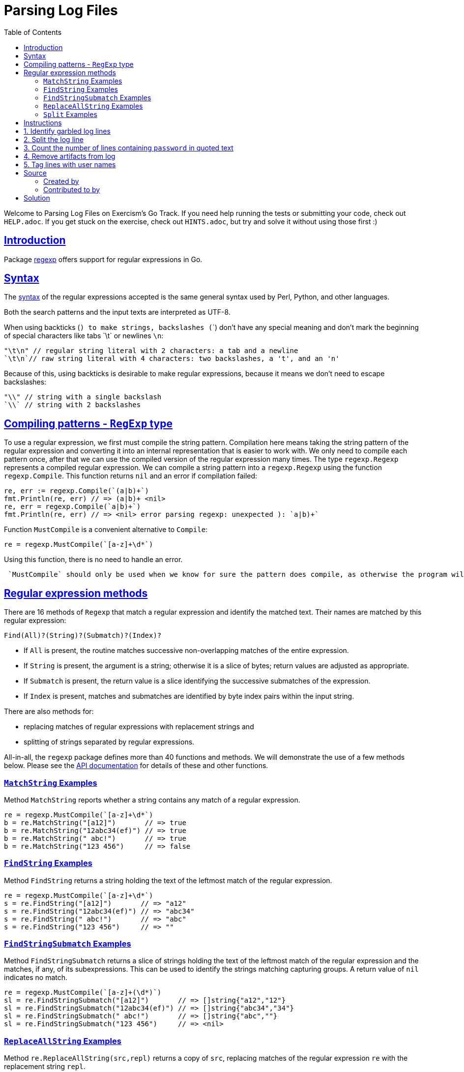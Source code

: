 = Parsing Log Files
:page-subtitle: Exercism Go
:page-tags: exercism go parse regex
:favicon: https://fernandobasso.dev/cmdline.png
:icons: font
:sectlinks:
:sectnums!:
:toclevels: 6
:toc: left
:source-highlighter: highlight.js
:imagesdir: __assets
:stem: latexmath
ifdef::env-github[]
:tip-caption: :bulb:
:note-caption: :information_source:
:important-caption: :heavy_exclamation_mark:
:caution-caption: :fire:
:warning-caption: :warning:
endif::[]

Welcome to Parsing Log Files on Exercism's Go Track.
If you need help running the tests or submitting your code, check out `HELP.adoc`.
If you get stuck on the exercise, check out `HINTS.adoc`, but try and solve it without using those first :)

== Introduction

Package https://pkg.go.dev/regexp[regexp] offers support for regular expressions in Go.

== Syntax

The https://pkg.go.dev/regexp/syntax[syntax] of the regular expressions accepted is the same general syntax used by Perl, Python, and other languages.

Both the search patterns and the input texts are interpreted as UTF-8.

When using backticks (`) to make strings, backslashes (`\`)  don't have any special meaning and don't mark the beginning of special characters like tabs `\t` or newlines `\n`:

[,go]
----
"\t\n" // regular string literal with 2 characters: a tab and a newline
`\t\n`// raw string literal with 4 characters: two backslashes, a 't', and an 'n'
----

Because of this, using backticks is desirable to make regular expressions, because it means we don't need to escape backslashes:

[,go]
----
"\\" // string with a single backslash
`\\` // string with 2 backslashes
----

== Compiling patterns - `RegExp` type

To use a regular expression, we first must compile the string pattern.
Compilation here means taking the string pattern of the regular expression and converting it into an internal representation that is easier to work with.
We only need to compile each pattern once, after that we can use the compiled version of the regular expression many times.
The type `regexp.Regexp` represents a compiled regular expression.
We can compile a string pattern into a `regexp.Regexp` using the function  `regexp.Compile`.
This function returns `nil` and an error if compilation failed:

[,go]
----
re, err := regexp.Compile(`(a|b)+`)
fmt.Println(re, err) // => (a|b)+ <nil>
re, err = regexp.Compile(`a|b)+`)
fmt.Println(re, err) // => <nil> error parsing regexp: unexpected ): `a|b)+`
----

Function `MustCompile` is a convenient alternative to `Compile`:

[,go]
----
re = regexp.MustCompile(`[a-z]+\d*`)
----

Using this function, there is no need to handle an error.

[,exercism/caution]
----
 `MustCompile` should only be used when we know for sure the pattern does compile, as otherwise the program will panic.
----

## Regular expression methods

There are 16 methods of `Regexp` that match a regular expression and identify the matched text.
Their names are matched by this regular expression:

[,text]
----
Find(All)?(String)?(Submatch)?(Index)?
----

* If `All` is present, the routine matches successive non-overlapping matches of the entire expression.
* If `String` is present, the argument is a string;
otherwise it is a slice of bytes;
return values are adjusted as appropriate.
* If `Submatch` is present, the return value is a slice identifying the successive submatches of the expression.
* If `Index` is present, matches and submatches are identified by byte index pairs within the input string.

There are also methods for:

* replacing matches of regular expressions with replacement strings and
* splitting of strings separated by regular expressions.

All-in-all, the `regexp` package defines more than 40 functions and methods.
We will demonstrate the use of a few methods below.
Please see the https://pkg.go.dev/regexp[API documentation] for details of these and other functions.

=== `MatchString` Examples

Method `MatchString` reports whether a string contains any match of a regular expression.

[,go]
----
re = regexp.MustCompile(`[a-z]+\d*`)
b = re.MatchString("[a12]")       // => true
b = re.MatchString("12abc34(ef)") // => true
b = re.MatchString(" abc!")       // => true
b = re.MatchString("123 456")     // => false
----

=== `FindString` Examples

Method `FindString` returns a string holding the text of the leftmost match of the regular expression.

[,go]
----
re = regexp.MustCompile(`[a-z]+\d*`)
s = re.FindString("[a12]")       // => "a12"
s = re.FindString("12abc34(ef)") // => "abc34"
s = re.FindString(" abc!")       // => "abc"
s = re.FindString("123 456")     // => ""
----

=== `FindStringSubmatch` Examples

Method `FindStringSubmatch` returns a slice of strings holding the text of the leftmost match of the regular expression and the matches, if any, of its subexpressions.
This can be used to identify the strings matching capturing groups.
A return value of `nil` indicates no match.

[,go]
----
re = regexp.MustCompile(`[a-z]+(\d*)`)
sl = re.FindStringSubmatch("[a12]")       // => []string{"a12","12"}
sl = re.FindStringSubmatch("12abc34(ef)") // => []string{"abc34","34"}
sl = re.FindStringSubmatch(" abc!")       // => []string{"abc",""}
sl = re.FindStringSubmatch("123 456")     // => <nil>
----

=== `ReplaceAllString` Examples

Method `re.ReplaceAllString(src,repl)` returns a copy of `src`, replacing matches of the regular expression `re` with the replacement string `repl`.

[,go]
----
re = regexp.MustCompile(`[a-z]+\d*`)
s = re.ReplaceAllString("[a12]", "X")       // => "[X]"
s = re.ReplaceAllString("12abc34(ef)", "X") // => "12X(X)"
s = re.ReplaceAllString(" abc!", "X")       // => " X!"
s = re.ReplaceAllString("123 456", "X")     // => "123 456"
----

### `Split` Examples

Method `re.Split(s,n)` slices a text `s` into substrings separated by the expression and returns a slice of the substrings between those expression matches.
The count `n` determines the maximal number of substrings to return.
If `n<0`, the method returns all substrings.

[,go]
----
re = regexp.MustCompile(`[a-z]+\d*`)
sl = re.Split("[a12]", -1)      // => []string{"[","]"}
sl = re.Split("12abc34(ef)", 2) // => []string{"12","(ef)"}
sl = re.Split(" abc!", -1)      // => []string{" ","!"}
sl = re.Split("123 456", -1)    // => []string{"123 456"}
----

== Instructions

This exercise addresses the parsing of log files.

After a recent security review you have been asked to clean up the organization's archived log files.

All strings passed to the functions are guaranteed to be non-null and without leading and trailing spaces.

== 1. Identify garbled log lines

You need some idea of how many log lines in your archive do not comply with current standards.
You believe that a simple test reveals whether a log line is valid.
To be considered valid a line should begin with one of the following strings:

* [TRC]
* [DBG]
* [INF]
* [WRN]
* [ERR]
* [FTL]

Implement the `IsValidLine` function to return `false` if a string is not valid otherwise `true`.

[,go]
----
IsValidLine("[ERR] A good error here")
// => true
IsValidLine("Any old [ERR] text")
// => false
IsValidLine("[BOB] Any old text")
// => false
----

== 2. Split the log line

A new team has joined the organization, and you find their log files are using a strange separator for "fields".
Instead of something sensible like a colon ":" they use a string such as "<-->" or "\<=>" (because it's prettier) in fact any string that has a first character of "<" and a last character of ">" and any combination of the following characters "~", "*", "=" and "-" in between.

Implement the `SplitLogLine` function that takes a line and returns an array of strings each of which contains a field.

[,go]
----
SplitLogLine("section 1<*>section 2<~~~>section 3")
// => []string{"section 1", "section 2", "section 3"},
----

== 3. Count the number of lines containing `password` in quoted text

The team needs to know about references to passwords in quoted text so that they can be examined manually.

Implement the `CountQuotedPasswords` function to provide an indication of the likely scale of the manual exercise.

Identify log lines where the string "password", which may be in any combination of upper or lower case, is surrounded by quotation marks.
You should account for the possibility of additional content between the quotation marks before and after "password".
Each line will contain at most two quotation marks.

Lines passed to the routine may or may not be valid as defined in task 1.
We process them in the same way, whether or not they are valid.

[,go]
----
lines := []string{
    `[INF] passWord`, // contains 'password' but not surrounded by quotation marks
    `"passWord"`,  // count this one
    `[INF] User saw error message "Unexpected Error" on page load.`, // does not contain 'password'
    `[INF] The message "Please reset your password" was ignored by the user`, // count this one
}
// => 2
----

== 4. Remove artifacts from log

You have found that some upstream processing of the logs has been scattering the text "end-of-line" followed by a line number (without an intervening space) throughout the logs.

Implement the `RemoveEndOfLineText` function to take a string and remove the end-of-line text and return a "clean" string.

Lines not containing end-of-line text should be returned unmodified.

Just remove the end of line string.
Do not attempt to adjust the whitespaces.

[,go]
----
RemoveEndOfLineText("[INF] end-of-line23033 Network Failure end-of-line27")
// => "[INF]  Network Failure "
----

== 5. Tag lines with user names

You have noticed that some of the log lines include sentences that refer to users.
These sentences always contain the string `"User"`, followed by one or more space characters, and then a user name.
You decide to tag such lines.

Implement a function `TagWithUserName` that processes log lines:

* Lines that do not contain the string `"User "` remain unchanged.
* For lines that contain the string `"User "`, prefix the line with `[USR]` followed by the user name.

For example:

[,go]
----
result := TagWithUserName([]string{
    "[WRN] User James123 has exceeded storage space.",
	"[WRN] Host down. User   Michelle4 lost connection.",
	"[INF] Users can login again after 23:00.",
	"[DBG] We need to check that user names are at least 6 chars long.",

})
// => []string {
//  "[USR] James123 [WRN] User James123 has exceeded storage space.",
//  "[USR] Michelle4 [WRN] Host down. User   Michelle4 lost connection.",
//  "[INF] Users can login again after 23:00.",
//  "[DBG] We need to check that user names are at least 6 chars long."
// }
----

You can assume that:

* User names are followed by at least one whitespace character in the log.
* There is at most one occurrence of the string `"User "` in each line.
* User names are non-empty strings that do not contain whitespace.

== Source

=== Created by

* @norbs57

=== Contributed to by

* @eklatzer

== Solution

[source,go]
----
import "regexp"

func IsValidLine(text string) bool {
	re := regexp.MustCompile(`^\[(TRC|DBG|INF|WRN|ERR|FTL)\]`)
	return re.MatchString(text)
}

func SplitLogLine(text string) []string {
	re := regexp.MustCompile(`<[^>\w]*>`)
	return re.Split(text, -1)
}

func CountQuotedPasswords(lines []string) int {
	re := regexp.MustCompile(`(i?)".*password.*"`)
	count := 0

	for _, line := range lines {
		count += len(re.FindStringSubmatch(line))
	}

	return count
}

func RemoveEndOfLineText(text string) string {
	re := regexp.MustCompile(`end-of-line\d+`)
	return re.ReplaceAllString(text, "")
}

func TagWithUserName(lines []string) []string {
	re := regexp.MustCompile(`User +([^ ]+)`)
	out := []string{}

	for _, line := range lines {
		match := re.FindStringSubmatch(line)

		if match == nil {
			out = append(out, line)
		} else {
			out = append(out, "[USR] "+match[1]+" "+line)
		}
	}

	return out
}
----
